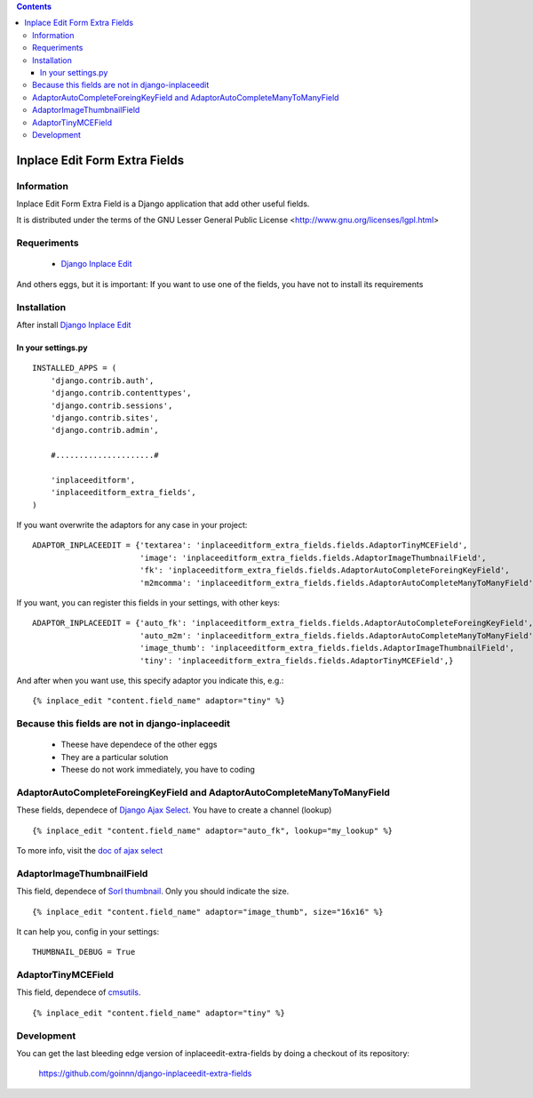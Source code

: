 .. contents::

==============================
Inplace Edit Form Extra Fields
==============================

Information
===========

Inplace Edit Form Extra Field is a Django application that add other useful fields.

It is distributed under the terms of the GNU Lesser General Public
License <http://www.gnu.org/licenses/lgpl.html>

Requeriments
============

 * `Django Inplace Edit <http://pypi.python.org/pypi/django-inplaceedit/>`_

And others eggs, but it is important: If you want to use one of the fields, you have not to install its requirements

Installation
============

After install `Django Inplace Edit <http://pypi.python.org/pypi/django-inplaceedit/#installation>`_

In your settings.py
-------------------

::

    INSTALLED_APPS = (
        'django.contrib.auth',
        'django.contrib.contenttypes',
        'django.contrib.sessions',
        'django.contrib.sites',
        'django.contrib.admin',

        #.....................#

        'inplaceeditform',
        'inplaceeditform_extra_fields',
    )

If you want overwrite the adaptors for any case in your project:

::

    ADAPTOR_INPLACEEDIT = {'textarea': 'inplaceeditform_extra_fields.fields.AdaptorTinyMCEField',
                           'image': 'inplaceeditform_extra_fields.fields.AdaptorImageThumbnailField',
                           'fk': 'inplaceeditform_extra_fields.fields.AdaptorAutoCompleteForeingKeyField',
                           'm2mcomma': 'inplaceeditform_extra_fields.fields.AdaptorAutoCompleteManyToManyField'}

If you want, you can register this fields in your settings, with other keys:

::

    ADAPTOR_INPLACEEDIT = {'auto_fk': 'inplaceeditform_extra_fields.fields.AdaptorAutoCompleteForeingKeyField',
                           'auto_m2m': 'inplaceeditform_extra_fields.fields.AdaptorAutoCompleteManyToManyField',
                           'image_thumb': 'inplaceeditform_extra_fields.fields.AdaptorImageThumbnailField',
                           'tiny': 'inplaceeditform_extra_fields.fields.AdaptorTinyMCEField',}

And after when you want use, this specify adaptor you indicate this, e.g.:

::

   {% inplace_edit "content.field_name" adaptor="tiny" %}


Because this fields are not in django-inplaceedit
=================================================

 * Theese have dependece of the other eggs
 * They are a particular solution
 * Theese do not work immediately, you have to coding

AdaptorAutoCompleteForeingKeyField and AdaptorAutoCompleteManyToManyField
=========================================================================

These fields, dependece of `Django Ajax Select <http://pypi.python.org/pypi/django-ajax-selects/>`_. You have to create a channel (lookup)

::

    {% inplace_edit "content.field_name" adaptor="auto_fk", lookup="my_lookup" %}

To more info, visit the `doc of ajax select <https://github.com/twidi/django-ajax-select/blob/master/ajax_select/docs.txt#L101>`_

AdaptorImageThumbnailField
==========================

This field, dependece of `Sorl thumbnail <http://pypi.python.org/pypi/sorl-thumbnail/>`_. Only you should indicate the size.

::

    {% inplace_edit "content.field_name" adaptor="image_thumb", size="16x16" %}

It can help you, config in your settings:

::

    THUMBNAIL_DEBUG = True

AdaptorTinyMCEField
===================

This field, dependece of `cmsutils <http://pypi.python.org/pypi/cmsutils>`_.

::

    {% inplace_edit "content.field_name" adaptor="tiny" %}


Development
===========

You can get the last bleeding edge version of inplaceedit-extra-fields by doing a checkout
of its repository:

  https://github.com/goinnn/django-inplaceedit-extra-fields

